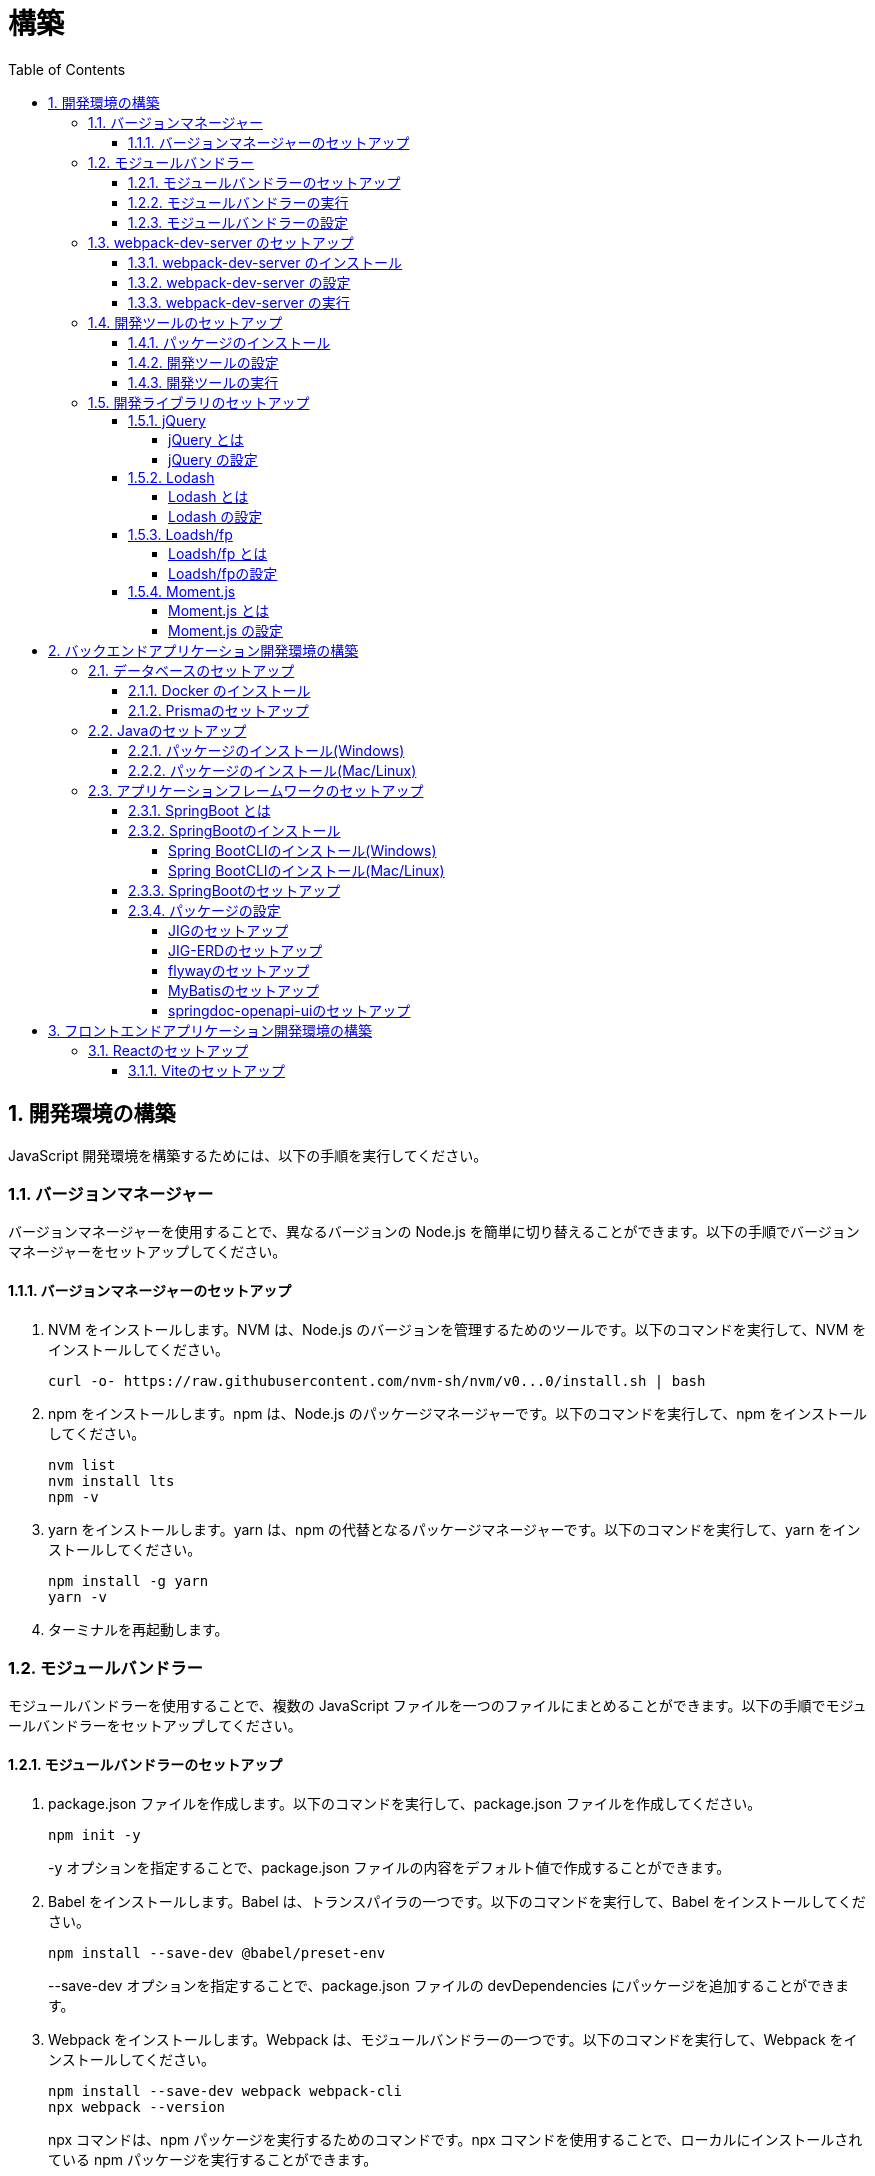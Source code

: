 :toc: left
:toclevels: 5
:sectnums:
:stem:
:source-highlighter: coderay

# 構築

## 開発環境の構築

JavaScript 開発環境を構築するためには、以下の手順を実行してください。

### バージョンマネージャー

バージョンマネージャーを使用することで、異なるバージョンの Node.js を簡単に切り替えることができます。以下の手順でバージョンマネージャーをセットアップしてください。

#### バージョンマネージャーのセットアップ

. NVM をインストールします。NVM は、Node.js のバージョンを管理するためのツールです。以下のコマンドを実行して、NVM をインストールしてください。
+
[source,bash]
----
curl -o- https://raw.githubusercontent.com/nvm-sh/nvm/v0...0/install.sh | bash
----
+
. npm をインストールします。npm は、Node.js のパッケージマネージャーです。以下のコマンドを実行して、npm をインストールしてください。
+
[source,bash]
----
nvm list
nvm install lts
npm -v
----
+
. yarn をインストールします。yarn は、npm の代替となるパッケージマネージャーです。以下のコマンドを実行して、yarn をインストールしてください。
+
[source,bash]
----
npm install -g yarn
yarn -v
----
+
. ターミナルを再起動します。

### モジュールバンドラー

モジュールバンドラーを使用することで、複数の JavaScript ファイルを一つのファイルにまとめることができます。以下の手順でモジュールバンドラーをセットアップしてください。

#### モジュールバンドラーのセットアップ

. package.json ファイルを作成します。以下のコマンドを実行して、package.json ファイルを作成してください。
+
[source,bash]
----
npm init -y
----
+
-y オプションを指定することで、package.json ファイルの内容をデフォルト値で作成することができます。
+
. Babel をインストールします。Babel は、トランスパイラの一つです。以下のコマンドを実行して、Babel をインストールしてください。
+
[source,bash]
----
npm install --save-dev @babel/preset-env
----
+
--save-dev オプションを指定することで、package.json ファイルの devDependencies にパッケージを追加することができます。
+
. Webpack をインストールします。Webpack は、モジュールバンドラーの一つです。以下のコマンドを実行して、Webpack をインストールしてください。
+
[source,bash]
----
npm install --save-dev webpack webpack-cli
npx webpack --version
----
npx コマンドは、npm パッケージを実行するためのコマンドです。npx コマンドを使用することで、ローカルにインストールされている npm パッケージを実行することができます。
+
. webpack.config.js ファイルを作成します。以下のコマンドを実行して、webpack.config.js ファイルを作成してください。
+
[source,bash]
----
touch webpack.config.js
----
+
. webpack.config.js ファイルに以下の内容を記述してください。
+
[source,javascript]
----
module.exports = {
  mode: 'development',
  entry: './index.js',
  output: {
    path: __dirname + '/dist',
    filename: 'bundle.js',
  },
};
----
+
. package.json ファイルに以下の内容に変更してください。
+
[source,json]
----
{
  "scripts": {
    "build": "webpack"
  }
}
----

#### モジュールバンドラーの実行

. ./src/sample_es.js ファイルを作成してください。
+
[source,javascript]
----
function greeting(name) {
  return 'Hello ' + name;
}

module.exports = greeting;
----
+
. ./src/index.js ファイルを変更してください。
+
[source,javascript]
----
var greeting = require('./src/sample_es5.js');

console.log(greeting('ES5'));
----
+
. 以下のコマンドを実行して、モジュールバンドラーを実行してください。
+
[source,bash]
----
npm run build
----
+
. ./dist/bundle.js ファイルが作成されていることを確認してください。
+
. ./dist/bundle.js ファイルを実行してください。
+
[source,bash]
----
node ./dist/bundle.js
----

#### モジュールバンドラーの設定

. ./src/sample_es6.js ファイルを作成してください。
+
[source,javascript]
----
class Greeting {
  constructor(name) {
    this.name = name;
  }
  say() {
    console.log(`Hello ${this.name}`);
  }
}

export default Greeting;
----
+
. ./index.js ファイルを変更してください。
+
[source,javascript]
----
var greeting = require('./sample_es6.js');
console.log(greeting('ES.));

var greet = require('./src/sample_es6.js');
var g = new greet.default('ES6');
g.say();
----
+
. 以下のコマンドを実行して、モジュールバンドラーを実行してください。
+
[source,bash]
----
npm run build
----
+
. ./dist/bundle.js ファイルが作成されていることを確認してください。
+
. ./dist/bundle.js ファイルを実行してください。
+
[source,bash]
----
node ./dist/bundle.js
----
+
. 現状では ES5のコードをそのまま出力しています。ES6に変換するためには、babel-loader を使用します。 パッケージをインストールして webpack.config.js に以下のコードを変更してください。
+
[source,bash]
----
npm install --save-dev babel-loader
----
+
[source,javascript]
----
module.exports = {
  mode: 'development',
  entry: './index.js',
  output: {
    path: __dirname + '/dist',
    filename: 'bundle.js',
  },
  module: {
    rules: [
      {
        test: /\.js$/,
        use: [
          {
            loader: 'babel-loader',
            options: {
              presets: ['@babel/preset-env'],
            },
          },
        ],
      },
    ],
  },
  target: ['web', 'es5'],
};
----
+
. 以下のコマンドを実行して、モジュールバンドラーを実行してください。
+
[source,bash]
----
npm run build
----
+
. ./dist/bundle.js ファイルが作成されていることを確認してください。
+
. ./dist/bundle.js ファイルを実行してください。
+
[source,bash]
----
node ./dist/bundle.js
----

### webpack-dev-server のセットアップ

webpack-dev-server を使用することで、開発中に自動的にビルドを実行し、ブラウザをリロードすることができます。以下の手順で webpack-dev-server をセットアップしてください。

#### webpack-dev-server のインストール

. 以下のコマンドを実行して、webpack-dev-server をインストールしてください。
+
[source, bash]
----
npm install --save-dev webpack-dev-server
----

#### webpack-dev-server の設定

. webpack.config.js ファイルを開き、以下の内容を追加してください。
+
[source,javascript]
----
const path = require('path');

module.exports = {
  //...
  devServer: {
    static: {
      directory: path.join(__dirname, 'public'),
    },
    compress: true,
    port: 9000,
  },
};
----

#### webpack-dev-server の実行

. 以下のコマンドを実行して、webpack-dev-server を実行してください。
+
[source, bash]
----
npx webpack serve
----
+
終了する場合は、Ctrl + C を押してください。
+
. HTMLWebpackPlugin プラグインを使用して js ファイルに自動的にバンドルされた script タグを生成し、index.html に挿入できるようにします。
+
[source, bash]
----
npm install --save-dev html-webpack-plugin
----
+
. プロジェクト直下に index.html を作成してください。
+
[source, html]
----
<!DOCTYPE html>
<html lang="en">
  <head>
    <meta charset="UTF-8" />
    <meta name="viewport" content="width=device-width, initial-scale=1">
    <title>App</title>
  </head>
  <body>
    <h.アプリケーション</h.
  </body>
</html>
----
+
. webpack.config.js ファイルを開き、以下の内容を追加してください。
+
[source,javascript]
----
const HtmlWebpackPlugin = require('html-webpack-plugin');

module.exports = {
  // ...他のWebpack設定

  plugins: [
    new HtmlWebpackPlugin({
      template: 'index.html',
    }),
  ],
};
----
+
. package.json ファイルを開き、以下の内容を追加してください。
+
[source,json]
----
{
  // ...他の設定
  "scripts": {
    "start": "webpack server --config ./webpack.config.js --open"
  }
}
----
+
. 以下のコマンドを実行して、webpack-dev-server を実行してください。
+
[source, bash]
----
npm start
----
+
. ソースマップを有効にすることで、開発中にエラーが発生した場合に、エラーが発生したファイル名と行数を表示することができます。
+
[source, javascript]
----
const path = require("path");
const HtmlWebpackPlugin = require("html-webpack-plugin");

const env = process.env.NODE_ENV || "development";
const isDevelopment = env === "development";

module.exports = {
  mode: env,
  devtool: isDevelopment ? "source-map" : false,
...
----
+
. CSSサポートを追加します。
+
[source, bash]
----
npm install --save-dev style-loader css-loader
----
+
`webpack.config.js`
+
[source, javascript]
----
module.exports = {
  // ...他のWebpack設定

    module: {
        rules: [
            {
                test: /\.js$/,
                use: [
                    {
                        loader: 'babel-loader',
                        options: {
                            presets: ['@babel/preset-env'],
                        },
                    },
                ],
            },
            {
                test: /\.css/,
                use: [
                    "style-loader",
                    {
                        loader: "css-loader",
                        options: {
                            url: false,
                            sourceMap: true,
                        }
                    }
                ]
            },
        ],
    },
};
----
+
`style.css`
+
[srouce, css]
----
html,
body {
    height: 100%;
}

body {
    margin: 10;
    padding: 10;
    font-family: -apple-system, "游ゴシック Medium", "Yu Gothic Medium",
    "游ゴシック体", YuGothic, "ヒラギノ角ゴ Pro W3", "Hiragino Kaku Gothic ProN",
    "メイリオ", Meiryo, sans-serif;
    font-feature-settings: "palt"; /* プロポーショナルメトリクスを有効に */
}
----
+
`index.js`
+
[source, javascript]
----
import "./style.css";
----

### 開発ツールのセットアップ

開発ツールを使用することで、開発効率を向上させることができます。以下の手順で開発ツールをセットアップしてください。

#### パッケージのインストール

. 以下のコマンドを実行して、開発ツールをインストールしてください。
+
[source, bash]
----
npm install --save-dev @k2works/full-stack-lab
----
+
`./index.html` を以下の内容に変更します。
+
[source, html]
----
<!DOCTYPE html>
<html lang="ja">
  <head>
    <meta charset="UTF-8" />
    <title>App</title>
  </head>
  <body>
    <h.アプリケーション</h.
    <div id="app"></div>
    <div id="app-dev"></div>
  </body>
</html>
----
+
`./src/app.js` を以下の内容に変更します。
+
[source, javascript]
----
console.log('app.js: loaded');
export class App {
  constructor() {
    console.log('App initialized');
  }
}

export function sum(a, b) {
  return a + b;
}
----
+
`./index.js` をルート直下に移動して以下の内容変更します。
+
[source, javascript]
----
import "./style.css";
import render from "@k2works/full-stack-lab";
import {sum} from "./src/app.js";

console.log(sum(1, 2));

const contents = `
## 機能名
## 仕様
## TODOリスト
`;

const mindmap = `
@startmindmap
+ root
++ right
+++ right right
*** right2
-- left
--- left left
-- left2

@endmindmap
`;

const usecase = `
@startuml
left to right direction
actor "Actor" as ac
rectangle Application {
  usecase "UseCase1" as UC1
  usecase "UseCase2" as UC2
  usecase "UseCase3" as UC3
}
ac --> UC1
ac --> UC2
ac --> UC3
@enduml
`;

const ui = `
@startsalt
{+
  コレクション画面
  {+
  {
  生徒
  教員
  組
  部
  イベント
  } |
  {
    == 生徒
    { + <&zoom-in> (          )}
    {T#
    + 田尻　智裕  | 3年B組    | 野球部 写真部
    + 山田　太郎  | 3年A組    | 野球部
    + 鈴木　花子  | 3年A組    | 写真部
    }
  }
  }
----------------
  シングル画面
  {+
  {
  生徒
  教員
  組
  部
  イベント
  } |
  {
    {
      <&person> <b>田尻 智裕
    }
    {
      名前
      田尻　智裕
      組
      3年B組
      部
      野球部 写真部
      関連する生徒
      田尻　智裕 山田　太郎　鈴木　花子
    }
  }
  }
}
@endsalt
`;

const uiModel = `
@startuml
  class 部 {
    名称
    カテゴリー
    生徒数
    印刷()
    新規()
    削除()
  }
  class 生徒 {
    氏名
    成績
    印刷()
    新規()
    削除()
  }
  class 組 {
    名称
    印刷()
    新規()
    削除()
  }
  class 教員 {
    氏名
    電話番号
    印刷()
    新規()
    削除()
  }
  class イベント {
    名称
    日付
    印刷()
    新規()
    削除()
  }
  部 *-* 生徒
  部 *-- 教員
  イベント *- 教員
  生徒 --* 組
`;

const uiInteraction = `
@startuml
  イベント_コレクション --> イベント_シングル
  イベント_シングル --> 教員_シングル
  教員_コレクション --> 教員_シングル
  教員_シングル --> 部_コレクション
  教員_シングル <-> 組_シングル
  組_コレクション --> 組_シングル
  組_シングル --> 生徒_コレクション
  生徒_コレクション --> 生徒_シングル
  生徒_シングル -> 組_シングル
  生徒_シングル --> 部_コレクション
  部_コレクション --> 部_シングル
  部_シングル --> 生徒_コレクション
@enduml
`;

const uml = `
@startuml
abstract class AbstractList
abstract AbstractCollection
interface List
interface Collection
List <|-- AbstractList
Collection <|-- AbstractCollection
Collection <|- List
AbstractCollection <|- AbstractList
AbstractList <|-- ArrayList
class ArrayList {
  Object[] elementData
  size()
}
enum TimeUnit {
  DAYS
  HOURS
  MINUTES
}
annotation SuppressWarnings
@enduml
`;

const erd = `
@startuml
' hide the spot
hide circle
' avoid problems with angled crows feet
skinparam linetype ortho
entity "Entity01" as e01 {
  *e1_id : number <<generated>>
  --
  *name : text
  description : text
}
entity "Entity02" as e02 {
  *e2_id : number <<generated>>
  --
  *e1_id : number <<FK>>
  other_details : text
}
entity "Entity03" as e03 {
  *e3_id : number <<generated>>
  --
  e1_id : number <<FK>>
  other_details : text
}
e01 ||..o{ e02
e01 |o..o{ e03
@enduml
`;

const mode = "APP"; // "UI" or "API" or "DOC"
render({ mindmap, contents, ui, uiModel, uiInteraction, usecase, uml, erd, mode });
----
+
. 最後に不要なファイルを削除します。

#### 開発ツールの設定

. webpack.config.js を以下の内容に変更します。
+
[source, javascript]
----
...
  entry: './index.js',
...
----

#### 開発ツールの実行

. 以下のコマンドを実行して、開発ツールを実行してください。
+
[source, bash]
----
npm start
----

### 開発ライブラリのセットアップ

#### jQuery

##### jQuery とは

jQuery は、HTML ドキュメントを操作するための JavaScript ライブラリです。以下の手順で jQuery をセットアップしてください。

##### jQuery の設定

. HTMLにタグを追加して、link:https://cdnjs.com/[CDN] からjQueryを読み込む
+
[source, html]
----
<script src="https://cdnjs.cloudflare.com/ajax/libs/jquery/3.7.1/jquery.min.js" integrity="sha512-v2CJ7UaYy4JwqLDIrZUI/4hqeoQieOmAZNXBeQyjo21dadnwR+8ZaIJVT8EE2iyI61OV8e6M8PP2/4hpQINQ/g==" crossorigin="anonymous" referrerpolicy="no-referrer"></script>
----
+
. WebpackでローカルにインストールされたjQueryを使わないように指示する
+
`webpack.config.js`
+
[source, javascript]
----
module.exports = {
  // 他の設定は省略
  externals: {
    jquery: '$',
  }
}
----
+
. Webpackで$をグローバルであるように全てのファイルに指示する
+
`webpack.config.js`
+
[source, javascript]
----
const webpack = require("webpack");
...
module.exports = {
  // 他の設定は省略
  plugins: [
    new webpack.ProvidePlugin({
      $: 'jquery',
      jQuery: 'jquery',
    }),
  ],
}
----

#### Lodash

##### Lodash とは

Lodash は、JavaScript のユーティリティライブラリです。以下の手順で Lodash をセットアップしてください。

##### Lodash の設定

. HTMLにタグを追加して、link:https://cdnjs.com/[CDN] からLodashを読み込む
+
[source, html]
----
<script src="https://cdnjs.cloudflare.com/ajax/libs/lodash.js/4.17.21/lodash.min.js" referrerpolicy="no-referrer"></script>
----
+
. WebpackでローカルにインストールされたLodashを使わないように指示する
+
`webpack.config.js`
+
[source, javascript]
----
module.exports = {
  // 他の設定は省略
  externals: {
    jquery: "$",
    lodash: "_",
  },
}
----
+
. Webpackで_をグローバルであるように全てのファイルに指示する
+
`webpack.config.js`
+
[source, javascript]
----
module.exports = {
  // 他の設定は省略
  plugins: [
    new webpack.ProvidePlugin({
      $: "jquery",
      jQuery: "jquery",
      "window.$": "jquery",
      _: "lodash",
      "window._": "lodash",
    }),
  ],
}
----

#### Loadsh/fp

##### Loadsh/fp とは

lodash/fp は、Lodash の関数型プログラミング版です。以下の手順で lodash/fp をセットアップしてください。

##### Loadsh/fpの設定

. HTMLにタグを追加して、link:https://cdnjs.com/[CDN] からlodash/fpを読み込む
+
[source,html]
----
  <script src="https://cdnjs.cloudflare.com/ajax/libs/lodash-fp/0.10.4/lodash-fp.min.js" integrity="sha512-CVmmJBSbtBlLKXTezdj4ZwjIXQpnWr934eJlR6r3sUIwUV/5ZLa4tfI5Ge7Dth/TJD0h79X0PGycINUu1pv/bg==" crossorigin="anonymous" referrerpolicy="no-referrer"></script>
  <script>
    window.fp = _.noConflict()
  </script>
----

#### Moment.js

##### Moment.js とは

Moment.js は、日付と時刻を操作するための JavaScript ライブラリです。以下の手順で Moment.js をセットアップしてください。

##### Moment.js の設定

. HTMLにタグを追加して、link:https://cdnjs.com/[CDN] からMoment.jsを読み込む
+
[source,html]
----
  <script src="https://cdnjs.cloudflare.com/ajax/libs/moment.js/2.30.1/moment.min.js"></script>
----
+
. WebpackでローカルにインストールされたMoment.jsを使わないように指示する
+
`webpack.config.js`
+
[source,javascript]
----
module.exports = {
  // 他の設定は省略
  externals: {
    jquery: "$",
    lodash: "_",
    moment: "moment",
  },
}
----
+
. Webpackでmomentをグローバルであるように全てのファイルに指示する
+
`webpack.config.js`
+
[source,javascript]
----
module.exports = {
  // 他の設定は省略
  plugins: [
    new webpack.ProvidePlugin({
      $: "jquery",
      jQuery: "jquery",
      "window.$": "jquery",
      _: "lodash",
      "window._": "lodash",
      moment: "moment",
      "window.moment": "moment",
    }),
  ],
}
----

## バックエンドアプリケーション開発環境の構築

Javaアプリケーション 開発環境を構築するためには、以下の手順を実行してください。

### データベースのセットアップ

#### Docker のインストール

. https://www.docker.com/products/docker-desktop/[DockerDesktop] をインストールしてください。

. 以下のコマンドを実行して、データベースをセットアップしてください。
+
[source, bash]
----
docker-compose up -d
----

#### Prismaのセットアップ

https://www.prisma.io/[Prisma]とは、JavaScript製ORMです。

. 以下のコマンドを実行して、Prismaをインストールしてください。
+
[source, bash]
----
npm install prisma --save-dev
----
+
. 以下のコマンドを実行して、Prismaを初期化してください。
+
[source, bash]
----
npx prisma init
----

### Javaのセットアップ

#### パッケージのインストール(Windows)

. https://scoop.sh/[Scoop] を使います。以下のコマンドを実行して、Java をインストールしてください。
+
[source, bash]
----
scoop search openjdk
scoop bucket add java
scoop install openjdk
java --version
----

#### パッケージのインストール(Mac/Linux)

. https://sdkman.io/[SDKMAN] を使います。以下のコマンドを実行して、Java をインストールしてください。
+
[source, bash]
----
curl -s "https://get.sdkman.io" | bash
source "~/.sdkman/bin/sdkman-init.sh"
sdk install java
java --version
----

### アプリケーションフレームワークのセットアップ

#### SpringBoot とは

SpringBoot は、Java で Web アプリケーションを開発するためのフレームワークです。以下の手順で SpringBoot をセットアップしてください。

#### SpringBootのインストール

##### Spring BootCLIのインストール(Windows)

. https://scoop.sh/[Scoop] を使います。以下のコマンドを実行して、Java をインストールしてください。
+
[source, bash]
----
scoop bucket add extras
scoop install springboot
----

##### Spring BootCLIのインストール(Mac/Linux)

. https://sdkman.io/[SDKMAN] を使います。以下のコマンドを実行して、Java をインストールしてください。
+
[source, bash]
----
sdk install springboot
spring --version
----

#### SpringBootのセットアップ

. 以下のコマンドを実行して、SpringBootをセットアップしてください。
+
[source, bash]
----
spring init --dependencies=web,data-jpa,thymeleaf,h2,security,lombok,validation,actuator,devtools --name=<APPNAME> --package-name=<COM.GROUP.APP> --build=gradle --type=gradle-project
----

#### パッケージの設定

##### JIGのセットアップ

https://github.com/dddjava/jig[JIG]とは、Javaのコードでの設計を支援するツールです。以下の手順でJIGをセットアップしてください。

. 以下の手順でbuild.gradleにJIGをセットアップしてください。
+
[source, groovy]
----
plugins {
	id 'java'
	id 'org.springframework.boot' version '3.3.4'
	id 'io.spring.dependency-management' version '1.1.6'
	id 'org.dddjava.jig-gradle-plugin' version '2024.7.2' // <1>
}

group = 'com.example'
version = '0.0.1-SNAPSHOT'

java {
	toolchain {
		languageVersion = JavaLanguageVersion.of(17)
	}
}

configurations {
	compileOnly {
		extendsFrom annotationProcessor
	}
}

repositories {
	mavenCentral()
}

dependencies {
	implementation 'org.springframework.boot:spring-boot-starter-actuator'
	implementation 'org.springframework.boot:spring-boot-starter-data-jpa'
	implementation 'org.springframework.boot:spring-boot-starter-thymeleaf'
	implementation 'org.springframework.boot:spring-boot-starter-validation'
	implementation 'org.springframework.boot:spring-boot-starter-security'
	implementation 'org.springframework.boot:spring-boot-starter-web'
	developmentOnly 'org.springframework.boot:spring-boot-devtools'
	compileOnly 'org.projectlombok:lombok'
	runtimeOnly 'com.h2database:h2'
	annotationProcessor 'org.projectlombok:lombok'
	runtimeOnly 'com.mysql:mysql-connector-j'
	runtimeOnly 'org.postgresql:postgresql'
	testImplementation 'org.springframework.boot:spring-boot-starter-test'
	testImplementation 'org.springframework.security:spring-security-test'
}

tasks.named('test') {
	useJUnitPlatform()
}
----
+
<1> JIGのプラグインを追加します。
+
. 以下のコマンドを実行して、JIGを実行してください。
+
[source, bash]
----
./gradlew jigReports
----

##### JIG-ERDのセットアップ

https://github.com/irof/jig-erd[JIG-ERD] とはざっくりなER図を出力します。以下の手順でJIG-ERDをセットアップしてください。

. 以下の手順でbuild.gradleにJIG-ERDをセットアップしてください。
+
[source, groovy]
----
dependencies {
	implementation 'org.springframework.boot:spring-boot-starter-actuator'
	implementation 'org.springframework.boot:spring-boot-starter-data-jpa'
	implementation 'org.springframework.boot:spring-boot-starter-thymeleaf'
	implementation 'org.springframework.boot:spring-boot-starter-validation'
	implementation 'org.springframework.boot:spring-boot-starter-security'
	implementation 'org.springframework.boot:spring-boot-starter-web'
	developmentOnly 'org.springframework.boot:spring-boot-devtools'
	compileOnly 'org.projectlombok:lombok'
	runtimeOnly 'com.h2database:h2'
	annotationProcessor 'org.projectlombok:lombok'
	runtimeOnly 'com.mysql:mysql-connector-j'
	runtimeOnly 'org.postgresql:postgresql'
	testImplementation 'org.springframework.boot:spring-boot-starter-test'
	testImplementation 'org.springframework.security:spring-security-test'
    testImplementation 'com.github.irof:jig-erd:latest.release' // <1>
}
----
+
. `src/test/java/com/example/sms/Erd.java` ファイルを作成してください。
+
[source, java]
----
@SpringBootTest
public class Erd {

    @Test
    void run(@Autowired DataSource dataSource) {
        JigErd.run(dataSource);
    }
}
----
+
. `jig.properties` ファイルを `src/test/resources` に作成してください。

##### flywayのセットアップ

https://flywaydb.org/[flyway]とは、データベースのマイグレーションを支援するツールです。以下の手順でflywayをセットアップしてください。

. 以下の手順でbuild.gradleにflywayをセットアップしてください。
+
[source, groovy]
----
buildscript {
	dependencies {
		classpath("org.flywaydb:flyway-database-postgresql:10.14.0")
	}
} // <1>

plugins {
	id 'java'
	id 'org.springframework.boot' version '3.3.4'
	id 'io.spring.dependency-management' version '1.1.6'
	id 'org.dddjava.jig-gradle-plugin' version '2024.7.1'
	id "org.flywaydb.flyway" version "10.7.2" // <2>
}

group = 'com.example'
version = '0.0.1-SNAPSHOT'

java {
	toolchain {
		languageVersion = JavaLanguageVersion.of(17)
	}
}

configurations {
	compileOnly {
		extendsFrom annotationProcessor
	}
}

repositories {
	mavenCentral()
}

dependencies {
	implementation 'org.springframework.boot:spring-boot-starter-actuator'
	implementation 'org.springframework.boot:spring-boot-starter-data-jpa'
	implementation 'org.springframework.boot:spring-boot-starter-thymeleaf'
	implementation 'org.springframework.boot:spring-boot-starter-validation'
	implementation 'org.springframework.boot:spring-boot-starter-security'
	implementation 'org.springframework.boot:spring-boot-starter-web'
	developmentOnly 'org.springframework.boot:spring-boot-devtools'
	compileOnly 'org.projectlombok:lombok'
	runtimeOnly 'com.h2database:h2'
	annotationProcessor 'org.projectlombok:lombok'
	runtimeOnly 'com.mysql:mysql-connector-j'
	runtimeOnly 'org.postgresql:postgresql'
	testImplementation 'org.springframework.boot:spring-boot-starter-test'
	testImplementation 'org.springframework.security:spring-security-test'
    testImplementation 'com.github.irof:jig-erd:latest.release'
	implementation 'org.flywaydb:flyway-core:10.15.0' // <3>
	runtimeOnly 'org.flywaydb:flyway-database-postgresql:10.14.0' // <4>
}

tasks.named('test') {
	useJUnitPlatform()
}

flyway {
	url = 'jdbc:postgresql://localhost:5432/mydb'
	user = 'root'
	password = 'password'
	locations = ['classpath:db/migration/postgresql']
	cleanDisabled = false
} // <5>
----
+
<1> flywayのプラグインを追加します。
<2> flywayのライブラリを追加します。
+
. `/src/main/resources` に以下の以下の設定を追加します。
+
`application.properties`
+
[source, properties]
----
spring.datasource.driver-class-name=org.h2.Driver
spring.datasource.url=jdbc:h2:mem:app;MODE=PostgreSQL
spring.datasource.username=sa
spring.datasource.password=sa
spring.h2.console.enabled=true
spring.jpa.hibernate.ddl-auto=validate
spring.jpa.properties.hibernate.forma_sql=true
logging.level.org.hibernate.SQL=DEBUG
logging.level.org.hibernate.type.descriptor.sql.BasicBinder=TRACE
spring.flyway.enabled=true // <1>
spring.flyway.locations=classpath:/db/migration/h2 // <2>
----
+
<1> flywayを有効にします。
<2> flywayのマイグレーションファイルの場所を指定します。
+
`application-postgresql.properties`
+
[source, properties]
----
spring.datasource.url=jdbc:postgresql://localhost:5432/mydb
spring.datasource.driver-class-name=org.postgresql.Driver
spring.datasource.username=root
spring.datasource.password=password
spring.jpa.hibernate.ddl-auto=validate
spring.jpa.properties.hibernate.forma_sql=true
spring.sql.init.encoding=UTF-8
logging.level.org.hibernate.SQL=DEBUG
logging.level.org.hibernate.type.descriptor.sql.BasicBinder=TRACE
spring.sql.init.mode=always
spring.jpa.open-in-view=true
spring.flyway.clean-disabled=false
spring.flyway.enabled=true // <1>
spring.flyway.schemas=public // <2>
spring.flyway.locations=classpath:/db/migration/postgresql // <3>
----
+
<1> flywayを有効にします。
<2> flywayのスキーマを指定します。
<3> flywayのマイグレーションファイルの場所を指定します。

. マイグレーションはアプリケーション実行時に自動で実行されます。

##### MyBatisのセットアップ

https://mybatis.org/mybatis-3/[MyBatis]とは、ORマッピングツールです。以下の手順でflywayをセットアップしてください。

. 以下の手順でbuild.gradleにMyBatisをセットアップしてください。
+
[source, groovy]
----
buildscript {
	dependencies {
		classpath("org.flywaydb:flyway-database-postgresql:10.14.0")
	}
}

plugins {
	id 'java'
	id 'org.springframework.boot' version '3.3.4'
	id 'io.spring.dependency-management' version '1.1.6'
	id 'org.dddjava.jig-gradle-plugin' version '2024.7.1'
	id "org.flywaydb.flyway" version "10.7.2"
	id 'de.undercouch.download' version '4.0.1' // <1>
	id "com.thinkimi.gradle.MybatisGenerator" version "2.4" // <2>
}

group = 'com.example'
version = '0.0.1-SNAPSHOT'

java {
	toolchain {
		languageVersion = JavaLanguageVersion.of(17)
	}
}

configurations {
	compileOnly {
		extendsFrom annotationProcessor
	}
}

repositories {
	mavenCentral()
}

sourceSets {
	main {
		resources.srcDirs = ["src/main/java", "src/main/resources"]
	}
} // <3>

dependencies {
	implementation 'org.springframework.boot:spring-boot-starter-actuator'
	implementation 'org.springframework.boot:spring-boot-starter-data-jpa'
	implementation 'org.springframework.boot:spring-boot-starter-thymeleaf'
	implementation 'org.springframework.boot:spring-boot-starter-validation'
	implementation 'org.springframework.boot:spring-boot-starter-security'
	implementation 'org.springframework.boot:spring-boot-starter-web'
	developmentOnly 'org.springframework.boot:spring-boot-devtools'
	compileOnly 'org.projectlombok:lombok'
	runtimeOnly 'com.h2database:h2'
	annotationProcessor 'org.projectlombok:lombok'
	runtimeOnly 'com.mysql:mysql-connector-j'
	runtimeOnly 'org.postgresql:postgresql'
	testImplementation 'org.springframework.boot:spring-boot-starter-test'
	testImplementation 'org.springframework.security:spring-security-test'
    testImplementation 'com.github.irof:jig-erd:latest.release'
	implementation 'org.flywaydb:flyway-core:10.15.0'
	runtimeOnly 'org.flywaydb:flyway-database-postgresql:10.14.0'
	implementation 'org.mybatis.spring.boot:mybatis-spring-boot-starter:3.0.3' // <4>
	testImplementation 'org.mybatis.spring.boot:mybatis-spring-boot-starter-test:3.0.3' // <5>
}

tasks.named('test') {
	useJUnitPlatform()
}

flyway {
	url = 'jdbc:postgresql://localhost:5432/mydb'
	user = 'root'
	password = 'password'
	locations = ['classpath:db/migration/postgresql']
	cleanDisabled = false
}

// MyBatis Generator Task
configurations {
	mybatisGenerator
}

configurations {
	mybatisGenerator
}

mybatisGenerator {
	verbose = true
	configFile = 'src/main/resources/autogen/generatorConfig.xml'
    mybatisProperties = ['key1': "value1", 'key2': "value2"]

download {
	ext.postgres = file("${downloadTaskDir}/jdbc/postgresql-42.7.4.jar")
	src('https://jdbc.postgresql.org/download/postgresql-42.7.4.jar')
	dest(postgres)
	overwrite = false
}

// optional, here is the override dependencies for the plugin or you can add other database dependencies.
dependencies {
	mybatisGenerator 'org.mybatis.generator:mybatis-generator-core:1.4.0'
	mybatisGenerator 'org.postgresql:postgresql:42.7.4'
}

mybatisProperties = ['jdbcUrl'        : 'jdbc:postgresql://localhost:5432/mydb',
					 'jdbcDriverClass': 'org.postgresql.Driver',
					 'jdbcUsername'   : 'root',
					 'jdbcPassword'   : 'password',]
}
// <6>

----
+
<1> MyBatis Generatorのダウンロードタスクを追加します。
<2> MyBatis Generatorのタスクを追加します。
<3> リソースファイルの場所を指定します。
<4> テスト用のライブラリを追加します。
<5> MyBatis Generatorの設定を追加します。
+
. 以下の手順で`resources/autogen/generatorConfig.xml`を作成してください。
+
[source, xml]
----
<?xml version="1.0" encoding="UTF-8" ?>
<!DOCTYPE generatorConfiguration PUBLIC "-//mybatis.org//DTD MyBatis Generator Configuration 1.0//EN" "http://mybatis.org/dtd/mybatis-generator-config_1_0.dtd">

<generatorConfiguration>
    <context id="PostgresTables" targetRuntime="MyBatis3">

        <!-- スキーマ情報を取得する DB への接続設定 -->
        <jdbcConnection
                driverClass="${jdbcDriverClass}"
                connectionURL="${jdbcUrl}"
                userId="${jdbcUsername}"
                password="${jdbcPassword}">
        </jdbcConnection>

        <!-- 日付、時刻はJSR310で出力 -->
        <javaTypeResolver>
            <property name="useJSR310Types" value="true" />
        </javaTypeResolver>

        <!-- SELECT 結果等を格納するドメインモデルを生成する設定 -->
        <!-- targetProjectには、プロジェクトフォルダも含めることに注意 -->
        <javaModelGenerator targetPackage="com.example.sms.model" targetProject="sample-project/src/main/java">
            <property name="trimStrings" value="true" />
        </javaModelGenerator>

        <!-- SQL 設定が記述された XML を生成する設定 -->
        <sqlMapGenerator targetPackage="com.example.repository" targetProject="sample-project/src/main/resources">
        </sqlMapGenerator>
        <!-- マッパークラスを生成する設定 -->
        <javaClientGenerator type="XMLMAPPER" targetPackage="com.example.repository" targetProject="sample-project/src/main/java">
        </javaClientGenerator>

        <!-- コードを生成するテーブルを指定 -->
        <!-- 全テーブルの場合は"%" -->
        <table schema="public" tableName="%"
               enableSelectByExample="false"
               enableDeleteByExample="false"
               enableUpdateByExample="false"
               enableCountByExample="false">
            <property name="useActualColumnNames" value="false"  />
        </table>

    </context>
</generatorConfiguration>
----

##### springdoc-openapi-uiのセットアップ

. `build.gradle` に以下の設定を追加してください。
+
[source, groovy]
----
...
dependencies {
	implementation 'org.springframework.boot:spring-boot-starter-actuator'
	implementation 'org.springframework.boot:spring-boot-starter-data-jpa'
	implementation 'org.springframework.boot:spring-boot-starter-thymeleaf'
	implementation 'org.springframework.boot:spring-boot-starter-validation'
	implementation 'org.springframework.boot:spring-boot-starter-security'
	implementation 'org.springframework.boot:spring-boot-starter-web'
	developmentOnly 'org.springframework.boot:spring-boot-devtools'
	compileOnly 'org.projectlombok:lombok'
	runtimeOnly 'com.h2database:h2'
	annotationProcessor 'org.projectlombok:lombok'
	runtimeOnly 'com.mysql:mysql-connector-j'
	runtimeOnly 'org.postgresql:postgresql'
	testImplementation 'org.springframework.boot:spring-boot-starter-test'
	testImplementation 'org.springframework.security:spring-security-test'
    testImplementation 'com.github.irof:jig-erd:latest.release'
	implementation 'org.flywaydb:flyway-core:10.15.0'
	runtimeOnly 'org.flywaydb:flyway-database-postgresql:10.14.0'
	implementation 'org.mybatis.spring.boot:mybatis-spring-boot-starter:3.0.3'
	testImplementation 'org.mybatis.spring.boot:mybatis-spring-boot-starter-test:3.0.3'
	implementation group: 'org.springdoc', name: 'springdoc-openapi-starter-webmvc-ui', version: '2.1.0' // <1>
}
...
----
+
<1> springdoc-openapi-uiの依存関係を追加します。
+
. `src/main/java/com/example/sms/infrastructure/_configuration` に `SpringDocConfiguration.java` を追加してください。
+
[source, java]
----
package com.example.sms.infrastructure._configuration;

import io.swagger.v3.oas.models.OpenAPI;
import io.swagger.v3.oas.models.info.Info;
import org.springframework.context.annotation.Bean;
import org.springframework.context.annotation.Configuration;

@Configuration
public class SpringDocConfiguration {
    @Bean
    public OpenAPI springDocOpenApi() {
        return new OpenAPI()
                .info(new Info().title("HCOSS REST API").version("1.0.0"));
    }
}
----
+
. `src/main/resources` の設定ファイルに以下の設定を追加してください。
+
`application.properties`
+
[source, properties]
----
# swagger-ui custom path
springdoc.swagger-ui.path=/swagger-ui.html
springdoc.packages-to-scan=com.example.sms.presentation.api
springdoc.paths-to-match=/api/**
----
+
`application-postgresql.properties`
+
[source, properties]
----
# swagger-ui custom path
springdoc.swagger-ui.path=/swagger-ui.html
springdoc.packages-to-scan=com.example.sms.presentation.api
springdoc.paths-to-match=/api/**
----

## フロントエンドアプリケーション開発環境の構築

Reactアプリケーション開発環境を構成するためには、以下の手順を実行してください。

### Reactのセットアップ

#### Viteのセットアップ

https://vitejs.dev/[Vite]とは、Reactの開発環境を構築するためのツールです。以下の手順でViteをセットアップしてください。

. 以下のコマンドを実行して、Viteをインストールしてください。
+
[source, bash]
----
npm create vite@latest
...
> npx
> create-vite

√ Project name: ... app
√ Select a framework: » React
√ Select a variant: » TypeScript
----
+
[source, bash]
----
cd app
npm install
npm run dev
----
